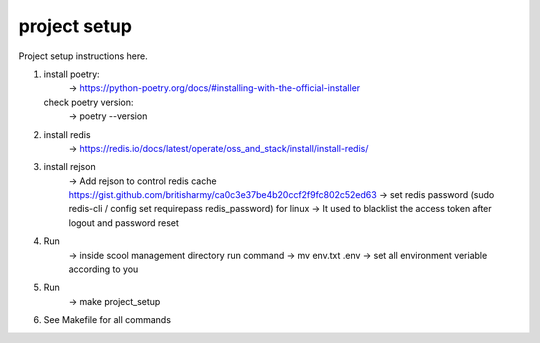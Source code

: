project setup
=============

Project setup instructions here.

1.  install poetry:
        -> https://python-poetry.org/docs/#installing-with-the-official-installer
    check poetry version:
        -> poetry --version

2.  install redis
        -> https://redis.io/docs/latest/operate/oss_and_stack/install/install-redis/

3.  install rejson
        -> Add rejson to control redis cache https://gist.github.com/britisharmy/ca0c3e37be4b20ccf2f9fc802c52ed63  
        -> set redis password (sudo redis-cli / config set requirepass redis_password) for linux  
        -> It used to blacklist the access token after logout and password reset

4.  Run
        -> inside scool management directory run command  
        -> mv env.txt .env  
        -> set all environment veriable according to you

5.  Run
        -> make project_setup

6.  See Makefile for all commands
